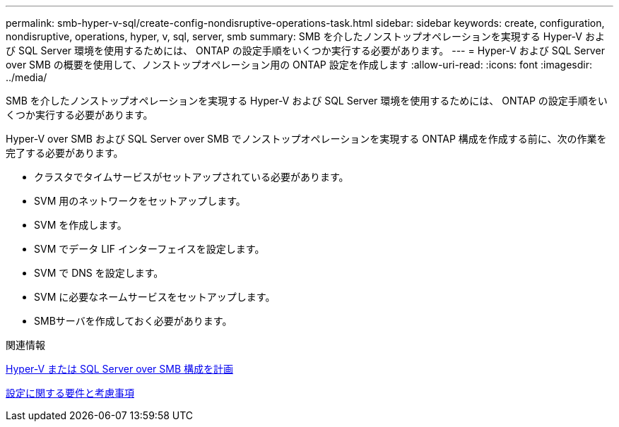 ---
permalink: smb-hyper-v-sql/create-config-nondisruptive-operations-task.html 
sidebar: sidebar 
keywords: create, configuration, nondisruptive, operations, hyper, v, sql, server, smb 
summary: SMB を介したノンストップオペレーションを実現する Hyper-V および SQL Server 環境を使用するためには、 ONTAP の設定手順をいくつか実行する必要があります。 
---
= Hyper-V および SQL Server over SMB の概要を使用して、ノンストップオペレーション用の ONTAP 設定を作成します
:allow-uri-read: 
:icons: font
:imagesdir: ../media/


[role="lead"]
SMB を介したノンストップオペレーションを実現する Hyper-V および SQL Server 環境を使用するためには、 ONTAP の設定手順をいくつか実行する必要があります。

Hyper-V over SMB および SQL Server over SMB でノンストップオペレーションを実現する ONTAP 構成を作成する前に、次の作業を完了する必要があります。

* クラスタでタイムサービスがセットアップされている必要があります。
* SVM 用のネットワークをセットアップします。
* SVM を作成します。
* SVM でデータ LIF インターフェイスを設定します。
* SVM で DNS を設定します。
* SVM に必要なネームサービスをセットアップします。
* SMBサーバを作成しておく必要があります。


.関連情報
xref:volume-config-worksheet-reference.html[Hyper-V または SQL Server over SMB 構成を計画]

xref:licensing-requirements-concept.html[設定に関する要件と考慮事項]
